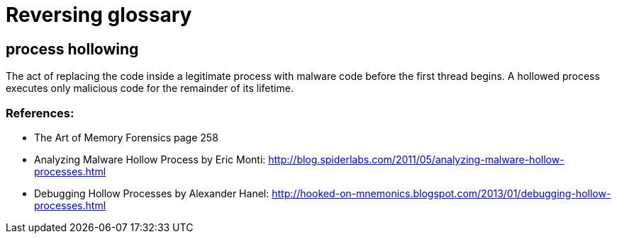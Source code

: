 = Reversing glossary

== process hollowing

The act of replacing the code inside a legitimate process with malware code
before the first thread begins. A hollowed process executes only malicious
code for the remainder of its lifetime.

=== References:

* The Art of Memory Forensics page 258
* Analyzing Malware Hollow Process by Eric Monti:
  http://blog.spiderlabs.com/2011/05/analyzing-malware-hollow-processes.html
* Debugging Hollow Processes by Alexander Hanel: 
  http://hooked-on-mnemonics.blogspot.com/2013/01/debugging-hollow-processes.html

